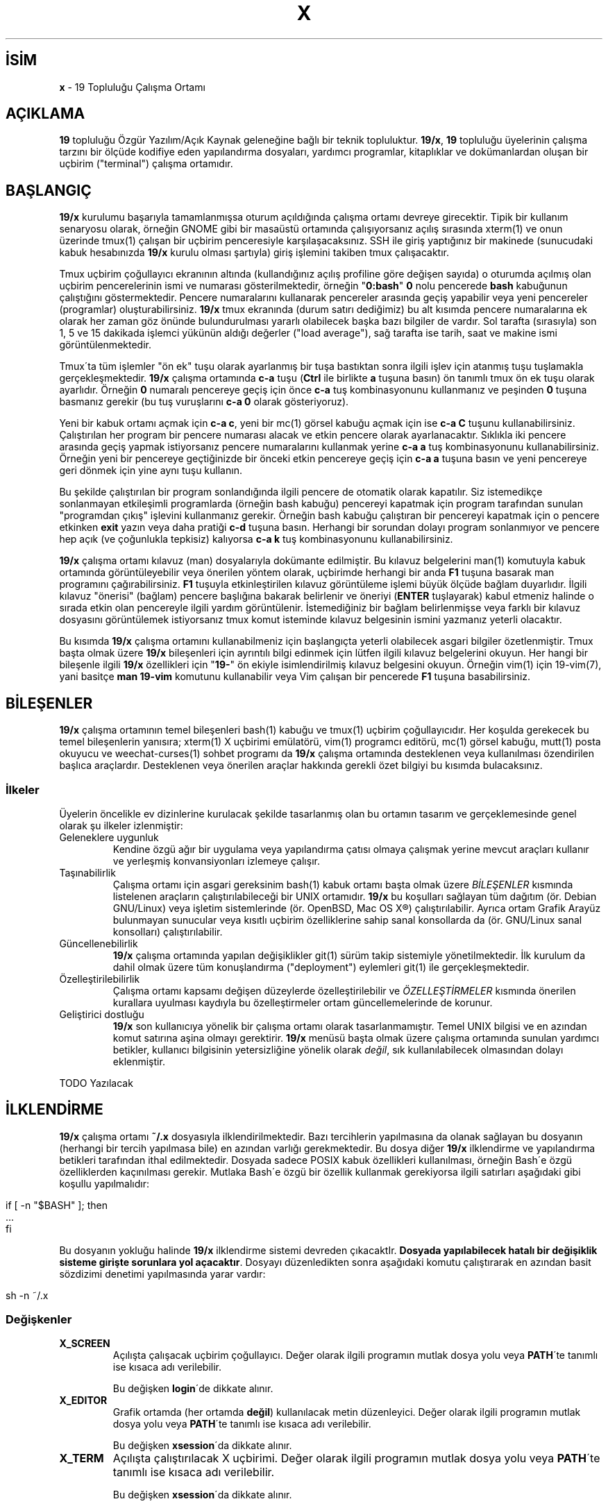 .\" generated with Ronn/v0.7.3
.\" http://github.com/rtomayko/ronn/tree/0.7.3
.
.TH "X" "7" "Mart 2011" "19" "19 Kılavuzu"
.
.SH "İSİM"
\fBx\fR \- 19 Topluluğu Çalışma Ortamı
.
.SH "AÇIKLAMA"
\fB19\fR topluluğu Özgür Yazılım/Açık Kaynak geleneğine bağlı bir teknik topluluktur\. \fB19/x\fR, \fB19\fR topluluğu üyelerinin çalışma tarzını bir ölçüde kodifiye eden yapılandırma dosyaları, yardımcı programlar, kitaplıklar ve dokümanlardan oluşan bir uçbirim ("terminal") çalışma ortamıdır\.
.
.SH "BAŞLANGIÇ"
\fB19/x\fR kurulumu başarıyla tamamlanmışsa oturum açıldığında çalışma ortamı devreye girecektir\. Tipik bir kullanım senaryosu olarak, örneğin GNOME gibi bir masaüstü ortamında çalışıyorsanız açılış sırasında xterm(1) ve onun üzerinde tmux(1) çalışan bir uçbirim penceresiyle karşılaşacaksınız\. SSH ile giriş yaptığınız bir makinede (sunucudaki kabuk hesabınızda \fB19/x\fR kurulu olması şartıyla) giriş işlemini takiben tmux çalışacaktır\.
.
.P
Tmux uçbirim çoğullayıcı ekranının altında (kullandığınız açılış profiline göre değişen sayıda) o oturumda açılmış olan uçbirim pencerelerinin ismi ve numarası gösterilmektedir, örneğin "\fB0:bash\fR" \fB0\fR nolu pencerede \fBbash\fR kabuğunun çalıştığını göstermektedir\. Pencere numaralarını kullanarak pencereler arasında geçiş yapabilir veya yeni pencereler (programlar) oluşturabilirsiniz\. \fB19/x\fR tmux ekranında (durum satırı dediğimiz) bu alt kısımda pencere numaralarına ek olarak her zaman göz önünde bulundurulması yararlı olabilecek başka bazı bilgiler de vardır\. Sol tarafta (sırasıyla) son 1, 5 ve 15 dakikada işlemci yükünün aldığı değerler ("load average"), sağ tarafta ise tarih, saat ve makine ismi görüntülenmektedir\.
.
.P
Tmux\'ta tüm işlemler "ön ek" tuşu olarak ayarlanmış bir tuşa bastıktan sonra ilgili işlev için atanmış tuşu tuşlamakla gerçekleşmektedir\. \fB19/x\fR çalışma ortamında \fBc\-a\fR tuşu (\fBCtrl\fR ile birlikte \fBa\fR tuşuna basın) ön tanımlı tmux ön ek tuşu olarak ayarlıdır\. Örneğin \fB0\fR numaralı pencereye geçiş için önce \fBc\-a\fR tuş kombinasyonunu kullanmanız ve peşinden \fB0\fR tuşuna basmanız gerekir (bu tuş vuruşlarını \fBc\-a 0\fR olarak gösteriyoruz)\.
.
.P
Yeni bir kabuk ortamı açmak için \fBc\-a c\fR, yeni bir mc(1) görsel kabuğu açmak için ise \fBc\-a C\fR tuşunu kullanabilirsiniz\. Çalıştırılan her program bir pencere numarası alacak ve etkin pencere olarak ayarlanacaktır\. Sıklıkla iki pencere arasında geçiş yapmak istiyorsanız pencere numaralarını kullanmak yerine \fBc\-a a\fR tuş kombinasyonunu kullanabilirsiniz\. Örneğin yeni bir pencereye geçtiğinizde bir önceki etkin pencereye geçiş için \fBc\-a a\fR tuşuna basın ve yeni pencereye geri dönmek için yine aynı tuşu kullanın\.
.
.P
Bu şekilde çalıştırılan bir program sonlandığında ilgili pencere de otomatik olarak kapatılır\. Siz istemedikçe sonlanmayan etkileşimli programlarda (örneğin bash kabuğu) pencereyi kapatmak için program tarafından sunulan "programdan çıkış" işlevini kullanmanız gerekir\. Örneğin bash kabuğu çalıştıran bir pencereyi kapatmak için o pencere etkinken \fBexit\fR yazın veya daha pratiği \fBc\-d\fR tuşuna basın\. Herhangi bir sorundan dolayı program sonlanmıyor ve pencere hep açık (ve çoğunlukla tepkisiz) kalıyorsa \fBc\-a k\fR tuş kombinasyonunu kullanabilirsiniz\.
.
.P
\fB19/x\fR çalışma ortamı kılavuz (man) dosyalarıyla dokümante edilmiştir\. Bu kılavuz belgelerini man(1) komutuyla kabuk ortamında görüntüleyebilir veya önerilen yöntem olarak, uçbirimde herhangi bir anda \fBF1\fR tuşuna basarak man programını çağırabilirsiniz\. \fBF1\fR tuşuyla etkinleştirilen kılavuz görüntüleme işlemi büyük ölçüde bağlam duyarlıdır\. İlgili kılavuz "önerisi" (bağlam) pencere başlığına bakarak belirlenir ve öneriyi (\fBENTER\fR tuşlayarak) kabul etmeniz halinde o sırada etkin olan pencereyle ilgili yardım görüntülenir\. İstemediğiniz bir bağlam belirlenmişse veya farklı bir kılavuz dosyasını görüntülemek istiyorsanız tmux komut isteminde kılavuz belgesinin ismini yazmanız yeterli olacaktır\.
.
.P
Bu kısımda \fB19/x\fR çalışma ortamını kullanabilmeniz için başlangıçta yeterli olabilecek asgari bilgiler özetlenmiştir\. Tmux başta olmak üzere \fB19/x\fR bileşenleri için ayrıntılı bilgi edinmek için lütfen ilgili kılavuz belgelerini okuyun\. Her hangi bir bileşenle ilgili \fB19/x\fR özellikleri için "\fB19\-\fR" ön ekiyle isimlendirilmiş kılavuz belgesini okuyun\. Örneğin vim(1) için 19\-vim(7), yani basitçe \fBman 19\-vim\fR komutunu kullanabilir veya Vim çalışan bir pencerede \fBF1\fR tuşuna basabilirsiniz\.
.
.SH "BİLEŞENLER"
\fB19/x\fR çalışma ortamının temel bileşenleri bash(1) kabuğu ve tmux(1) uçbirim çoğullayıcıdır\. Her koşulda gerekecek bu temel bileşenlerin yanısıra; xterm(1) X uçbirimi emülatörü, vim(1) programcı editörü, mc(1) görsel kabuğu, mutt(1) posta okuyucu ve weechat\-curses(1) sohbet programı da \fB19/x\fR çalışma ortamında desteklenen veya kullanılması özendirilen başlıca araçlardır\. Desteklenen veya önerilen araçlar hakkında gerekli özet bilgiyi bu kısımda bulacaksınız\.
.
.SS "İlkeler"
Üyelerin öncelikle ev dizinlerine kurulacak şekilde tasarlanmış olan bu ortamın tasarım ve gerçeklemesinde genel olarak şu ilkeler izlenmiştir:
.
.TP
Geleneklere uygunluk
Kendine özgü ağır bir uygulama veya yapılandırma çatısı olmaya çalışmak yerine mevcut araçları kullanır ve yerleşmiş konvansiyonları izlemeye çalışır\.
.
.TP
Taşınabilirlik
Çalışma ortamı için asgari gereksinim bash(1) kabuk ortamı başta olmak üzere \fIBİLEŞENLER\fR kısmında listelenen araçların çalıştırılabileceği bir UNIX ortamıdır\. \fB19/x\fR bu koşulları sağlayan tüm dağıtım (ör\. Debian GNU/Linux) veya işletim sistemlerinde (ör\. OpenBSD, Mac OS X®) çalıştırılabilir\. Ayrıca ortam Grafik Arayüz bulunmayan sunucular veya kısıtlı uçbirim özelliklerine sahip sanal konsollarda da (ör\. GNU/Linux sanal konsolları) çalıştırılabilir\.
.
.TP
Güncellenebilirlik
\fB19/x\fR çalışma ortamında yapılan değişiklikler git(1) sürüm takip sistemiyle yönetilmektedir\. İlk kurulum da dahil olmak üzere tüm konuşlandırma ("deployment") eylemleri git(1) ile gerçekleşmektedir\.
.
.TP
Özelleştirilebilirlik
Çalışma ortamı kapsamı değişen düzeylerde özelleştirilebilir ve \fIÖZELLEŞTİRMELER\fR kısmında önerilen kurallara uyulması kaydıyla bu özelleştirmeler ortam güncellemelerinde de korunur\.
.
.TP
Geliştirici dostluğu
\fB19/x\fR son kullanıcıya yönelik bir çalışma ortamı olarak tasarlanmamıştır\. Temel UNIX bilgisi ve en azından komut satırına aşina olmayı gerektirir\. \fB19/x\fR menüsü başta olmak üzere çalışma ortamında sunulan yardımcı betikler, kullanıcı bilgisinin yetersizliğine yönelik olarak \fIdeğil\fR, sık kullanılabilecek olmasından dolayı eklenmiştir\.
.
.P
TODO Yazılacak
.
.SH "İLKLENDİRME"
\fB19/x\fR çalışma ortamı \fB~/\.x\fR dosyasıyla ilklendirilmektedir\. Bazı tercihlerin yapılmasına da olanak sağlayan bu dosyanın (herhangi bir tercih yapılmasa bile) en azından varlığı gerekmektedir\. Bu dosya diğer \fB19/x\fR ilklendirme ve yapılandırma betikleri tarafından ithal edilmektedir\. Dosyada sadece POSIX kabuk özellikleri kullanılması, örneğin Bash\'e özgü özelliklerden kaçınılması gerekir\. Mutlaka Bash\'e özgü bir özellik kullanmak gerekiyorsa ilgili satırları aşağıdaki gibi koşullu yapılmalıdır:
.
.IP "" 4
.
.nf

    if [ \-n "$BASH" ]; then
            \.\.\.
    fi
.
.fi
.
.IP "" 0
.
.P
Bu dosyanın yokluğu halinde \fB19/x\fR ilklendirme sistemi devreden çıkacaktIr\. \fBDosyada yapılabilecek hatalı bir değişiklik sisteme girişte sorunlara yol açacaktır\fR\. Dosyayı düzenledikten sonra aşağıdaki komutu çalıştırarak en azından basit sözdizimi denetimi yapılmasında yarar vardır:
.
.IP "" 4
.
.nf

     sh \-n ~/\.x
.
.fi
.
.IP "" 0
.
.SS "Değişkenler"
.
.TP
\fBX_SCREEN\fR
Açılışta çalışacak uçbirim çoğullayıcı\. Değer olarak ilgili programın mutlak dosya yolu veya \fBPATH\fR\'te tanımlı ise kısaca adı verilebilir\.
.
.IP
Bu değişken \fBlogin\fR\'de dikkate alınır\.
.
.TP
\fBX_EDITOR\fR
Grafik ortamda (her ortamda \fBdeğil\fR) kullanılacak metin düzenleyici\. Değer olarak ilgili programın mutlak dosya yolu veya \fBPATH\fR\'te tanımlı ise kısaca adı verilebilir\.
.
.IP
Bu değişken \fBxsession\fR\'da dikkate alınır\.
.
.TP
\fBX_TERM\fR
Açılışta çalıştırılacak X uçbirimi\. Değer olarak ilgili programın mutlak dosya yolu veya \fBPATH\fR\'te tanımlı ise kısaca adı verilebilir\.
.
.IP
Bu değişken \fBxsession\fR\'da dikkate alınır\.
.
.SS "Oturum Nitelikleri"
Oturum nitelikleri \fB19/x\fR oturum ilklendirmesinde gerçekleştirilecek eylemleri koşullu hale getirmek amacıyla tasarlanmış sözcüklerdir\. Bu sözcükler boşluk kullanılarak \fBX_ATTR\fR isimli özel değişkene eklenmeleri halinde etkin olmaktadır\. Nitelik eklemesi, yani niteliğe karar verilmesi işlemi, yapılandırma dosyalarında çoğunlukla ilklendirmenin erken safhalarında (ör\. \fBcommon\fR) dinamik olarak gerçekleştirilir\. Çoğunlukla aynı anda birden fazla nitelik etkin olabilir\.
.
.P
\fBX_ATTR\fR değişkenine doğrudan erişmek ve yazmak yerine aşağıda belirtilen işlevler kullanılmalıdır\.
.
.IP "\(bu" 4
\fBsetattr\fR: Nitelik ata\. Örnek:
.
.IP "" 4
.
.nf

setattr foo
.
.fi
.
.IP "" 0

.
.IP "\(bu" 4
\fBanyattr\fR: Verilen niteliklerden herhangi birisi tanımlıysa doğru döner (\fBVEYA\fR işlemi)\. Örnek:
.
.IP
if anyattr foo bar; then
.
.IP "" 4
.
.nf

        # foo veya bar nitelikleri tanımlıysa bir şey yap
fi
.
.fi
.
.IP "" 0

.
.IP "\(bu" 4
\fBallattr\fR: Verilen niteliklerin tümü varsa doğru döner (\fBVE\fR işlemi)\. Örnek:
.
.IP
if allattr foo bar; then
.
.IP "" 4
.
.nf

        # foo veya bar niteliklerinin tümü tanımlıysa bir şey yap
fi
.
.fi
.
.IP "" 0

.
.IP "" 0
.
.P
Bu işlevler (yukarıda açıklanan anlamda) oturum niteliklerini belirlemek dışında oturum tercihleri için de kullanılırlar\. Bkz\. \fIStandart Nitelikler\fR\.
.
.SS "Örnekler"
Oturumun grafik ortamda gerçekleştiğini anlatmak için \fBgui\fR niteliği seçilmişse bu nitelik şu şekilde etkinleştirilebilir:
.
.IP "" 4
.
.nf

if [ \-n "$DISPLAY" ]; then
        setattr gui
fi
.
.fi
.
.IP "" 0
.
.P
Nitelik tayini yapıldıktan sonra bu nitelik şu şekilde kullanılabilir:
.
.IP "" 4
.
.nf

if anyattr gui; then
        EDITOR="/usr/bin/gvim \-f"
fi
.
.fi
.
.IP "" 0
.
.P
TODO Yazılacak
.
.SS "Standart Nitelikler"
Aşağıdaki nitelikler belirtilen standart anlamlarda yorumlanmalıdır\.
.
.TP
\fBmain\fR
Kullanıcının ana çalışma makinesi\.
.
.TP
\fBgui\fR
Grafik ortamda çalışan bir makine\. Ör\. X Window System çalıştıran bir makine\.
.
.TP
\fBdesktop\fR
Grafik masaüstü yöneticisi (ör\. GNOME, XFCE) çalıştıran bir makine\.
.
.TP
\fBserver\fR
Sunucu niteliğinde kullanılan bir makine\.
.
.TP
\fBdumb\fR
Renk desteği başta olmak üzere terminal özellikleri zayıf bir ortam\. Ör\. Yerelde sanal konsollardan (virtual terminal) erişilen bir makine\.
.
.TP
\fBtc\fR
İnce istemci ("thin client")\.
.
.TP
\fBssh\fR
SSH yoluyla erişilmiş bir makine\.
.
.TP
\fBunsafe\fR
Güvenli olmayan bir makine\.
.
.SS "Standart Tercihler"
.
.IP "\(bu" 4
\fBno\-terminal\fR: Açılışta uçbirim çalıştırma\.
.
.IP "\(bu" 4
\fBno\-screen\fR: Açılışta uçbirim çoğullayıcı çalıştırma\.
.
.IP "\(bu" 4
\fBno\-fullscreen\fR: Açılışta çalıştırılan uçbirimi tam ekran yapma\.
.
.IP "" 0
.
.SH "ÖZELLEŞTİRMELER"
TODO Yazılacak
.
.SH "TELİF HAKKI"
Copyright (C) 2011 19 tayfası \fIhttp://ondokuz\.biz/\fR
